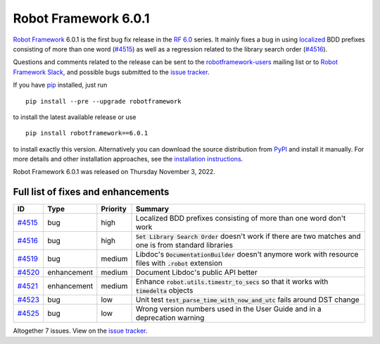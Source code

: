 =====================
Robot Framework 6.0.1
=====================

.. default-role:: code

`Robot Framework`_ 6.0.1 is the first bug fix release in the `RF 6.0 <rf-6.0.rst>`_
series. It mainly fixes a bug in using `localized <rf-6.0.rst#localization>`_
BDD prefixes consisting of more than one word (`#4515`_) as well as a regression
related to the library search order (`#4516`_).

Questions and comments related to the release can be sent to the
`robotframework-users`_ mailing list or to `Robot Framework Slack`_,
and possible bugs submitted to the `issue tracker`_.

If you have pip_ installed, just run

::

   pip install --pre --upgrade robotframework

to install the latest available release or use

::

   pip install robotframework==6.0.1

to install exactly this version. Alternatively you can download the source
distribution from PyPI_ and install it manually. For more details and other
installation approaches, see the `installation instructions`_.

Robot Framework 6.0.1 was released on Thursday November 3, 2022.

.. _Robot Framework: http://robotframework.org
.. _Robot Framework Foundation: http://robotframework.org/foundation
.. _pip: http://pip-installer.org
.. _PyPI: https://pypi.python.org/pypi/robotframework
.. _issue tracker milestone: https://github.com/robotframework/robotframework/issues?q=milestone%3Av6.0.1
.. _issue tracker: https://github.com/robotframework/robotframework/issues
.. _robotframework-users: http://groups.google.com/group/robotframework-users
.. _Slack: http://slack.robotframework.org
.. _Robot Framework Slack: Slack_
.. _installation instructions: ../../INSTALL.rst

Full list of fixes and enhancements
===================================

.. list-table::
    :header-rows: 1

    * - ID
      - Type
      - Priority
      - Summary
    * - `#4515`_
      - bug
      - high
      - Localized BDD prefixes consisting of more than one word don't work
    * - `#4516`_
      - bug
      - high
      - `Set Library Search Order` doesn't work if there are two matches and one is from standard libraries
    * - `#4519`_
      - bug
      - medium
      - Libdoc's `DocumentationBuilder` doesn't anymore work with resource files with `.robot` extension
    * - `#4520`_
      - enhancement
      - medium
      - Document Libdoc's public API better
    * - `#4521`_
      - enhancement
      - medium
      - Enhance `robot.utils.timestr_to_secs` so that it works with `timedelta` objects
    * - `#4523`_
      - bug
      - low
      - Unit test `test_parse_time_with_now_and_utc` fails around DST change
    * - `#4525`_
      - bug
      - low
      - Wrong version numbers used in the User Guide and in a deprecation warning

Altogether 7 issues. View on the `issue tracker <https://github.com/robotframework/robotframework/issues?q=milestone%3Av6.0.1>`__.

.. _#4515: https://github.com/robotframework/robotframework/issues/4515
.. _#4516: https://github.com/robotframework/robotframework/issues/4516
.. _#4519: https://github.com/robotframework/robotframework/issues/4519
.. _#4520: https://github.com/robotframework/robotframework/issues/4520
.. _#4521: https://github.com/robotframework/robotframework/issues/4521
.. _#4523: https://github.com/robotframework/robotframework/issues/4523
.. _#4525: https://github.com/robotframework/robotframework/issues/4525
